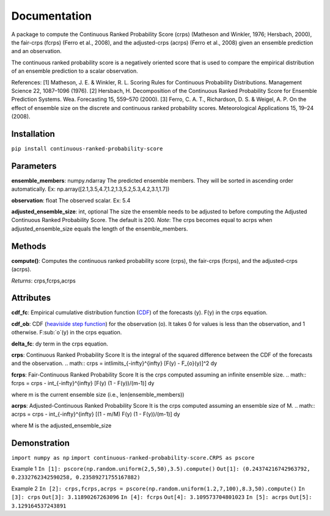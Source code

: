 Documentation
=============    
A package to compute the Continuous Ranked Probability Score (crps) (Matheson and Winkler, 1976; Hersbach, 2000), the fair-crps (fcrps) (Ferro et al., 2008), and the adjusted-crps (acrps) (Ferro et al., 2008) given an ensemble prediction and an observation.
    
The continuous ranked probability score is a negatively oriented score that is used to compare the empirical distribution of an ensemble prediction to a scalar observation.

References:
[1] Matheson, J. E. & Winkler, R. L. Scoring Rules for Continuous Probability Distributions. Management Science 22, 1087–1096 (1976).
[2] Hersbach, H. Decomposition of the Continuous Ranked Probability Score for Ensemble Prediction Systems. Wea. Forecasting 15, 559–570 (2000).
[3] Ferro, C. A. T., Richardson, D. S. & Weigel, A. P. On the effect of ensemble size on the discrete and continuous ranked probability scores. Meteorological Applications 15, 19–24 (2008).

Installation
------------
``pip install continuous-ranked-probability-score``
    
Parameters
----------
**ensemble_members**: numpy.ndarray
The predicted ensemble members. They will be sorted in ascending order automatically.
Ex: np.array([2.1,3.5,4.7,1.2,1.3,5.2,5.3,4.2,3.1,1.7])

**observation**: float
The observed scalar.
Ex: 5.4
    
**adjusted_ensemble_size**: int, optional
The size the ensemble needs to be adjusted to before computing the Adjusted Continuous Ranked Probability Score. The default is 200. 
*Note*: The crps becomes equal to acrps when adjusted_ensemble_size equals the length of the ensemble_members.

Methods
-------
**compute()**:
Computes the continuous ranked probability score (crps), the fair-crps (fcrps), and the adjusted-crps (acrps).

*Returns*:
crps,fcrps,acrps

Attributes
----------
**cdf_fc**: 
Empirical cumulative distribution function (`CDF`_) of the forecasts (y). F(y) in the crps equation.
   
**cdf_ob**:
CDF (`heaviside step function`_) for the observation (o). It takes 0 for values is less than the observation, and 1 otherwise. F:sub:`o`(y) in the crps equation.
    
**delta_fc**:
dy term in the crps equation.
    
**crps**: Continuous Ranked Probability Score
It is the integral of the squared difference between the CDF of the forecasts and the observation.
.. math:: 
crps = \int\limits_{-\infty}^{\infty} [F(y) - F_{o}(y)]^2 dy

**fcrps**: Fair-Continuous Ranked Probability Score
It is the crps computed assuming an infinite ensemble size.
.. math:: 
fcrps = crps - \int_{-\infty}^{\infty} [F(y) (1 - F(y))/(m-1)] dy

where m is the current ensemble size (i.e., len(ensemble_members))

**acrps**: Adjusted-Continuous Ranked Probability Score
It is the crps computed assuming an ensemble size of M.
.. math:: 
acrps = crps - \int_{-\infty}^{\infty} [(1 - m/M) F(y) (1 - F(y))/(m-1)] dy

where M is the adjusted_ensemble_size

.. _CDF: https://en.wikipedia.org/wiki/Cumulative_distribution_function
.. _heaviside step function: https://en.wikipedia.org/wiki/Heaviside_step_function


Demonstration
-------------
``import numpy as np``
``import continuous-ranked-probability-score.CRPS as pscore``

Example 1
``In [1]: pscore(np.random.uniform(2,5,50),3.5).compute()``
``Out[1]: (0.24374216742963792, 0.2332762342590258, 0.23589271755167882)``

Example 2
``In [2]: crps,fcrps,acrps = pscore(np.random.uniform(1.2,7,100),8.3,50).compute()``
``In [3]: crps``
``Out[3]: 3.11890267263096``
``In [4]: fcrps``
``Out[4]: 3.109573704801023``
``In [5]: acrps``
``Out[5]: 3.129164537243891``


